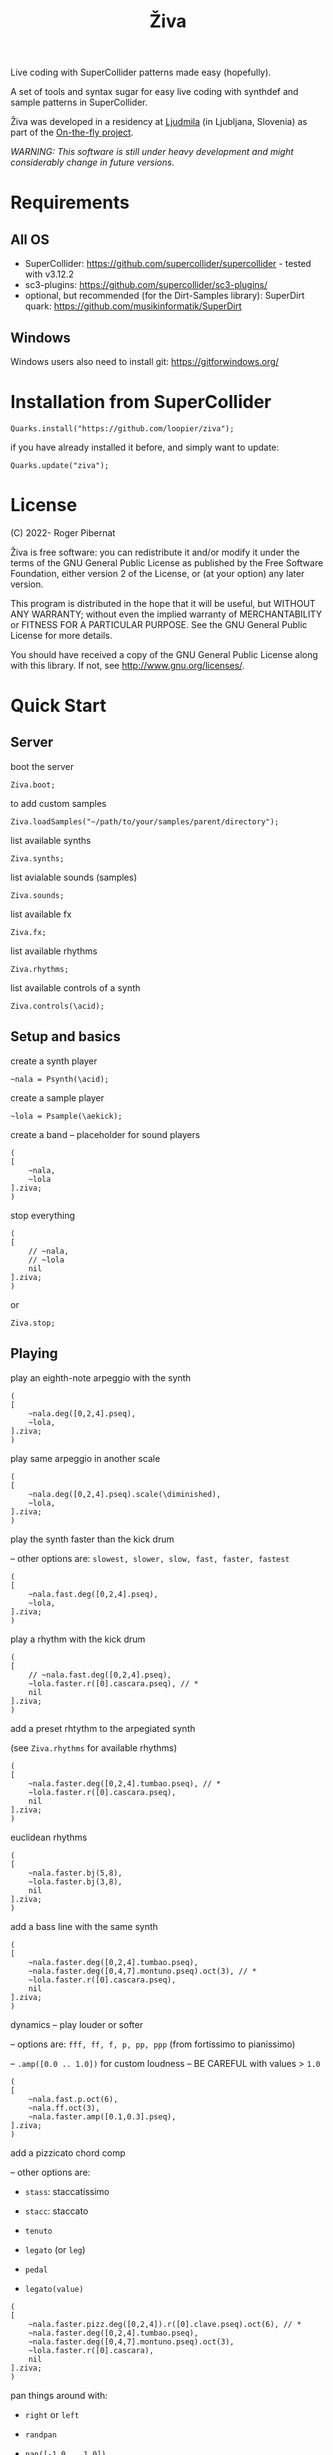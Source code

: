 #+title: Živa

Live coding with SuperCollider patterns made easy (hopefully).

A set of tools and syntax sugar for easy live coding with synthdef and sample patterns in SuperCollider.

Živa was developed in a residency at [[https://wiki.ljudmila.org/Research_residency:_Roger_Pibernat][Ljudmila]] (in Ljubljana, Slovenia) as part of the [[https://onthefly.space][On-the-fly project]].

/WARNING: This software is still under heavy development and might considerably change in future versions./

* Requirements
** All OS

    - SuperCollider: https://github.com/supercollider/supercollider - tested with v3.12.2
    - sc3-plugins: https://github.com/supercollider/sc3-plugins/
    - optional, but recommended (for the Dirt-Samples library): SuperDirt quark: https://github.com/musikinformatik/SuperDirt

** Windows
  Windows users also need to install git: https://gitforwindows.org/

* Installation from SuperCollider
#+begin_src sclang
Quarks.install("https://github.com/loopier/ziva");
#+end_src

if you have already installed it before, and simply want to update:

#+begin_src sclang
Quarks.update("ziva");
#+end_src

* License
(C) 2022- Roger Pibernat

Živa is free software: you can redistribute it and/or modify it
under the terms of the GNU General Public License as published by the
Free Software Foundation, either version 2 of the License, or (at your
option) any later version.

This program is distributed in the hope that it will be useful, but
WITHOUT ANY WARRANTY; without even the implied warranty of
MERCHANTABILITY or FITNESS FOR A PARTICULAR PURPOSE.  See the GNU
General Public License for more details.

You should have received a copy of the GNU General Public License
along with this library.  If not, see <http://www.gnu.org/licenses/>.


* Quick Start
** Server
boot the server

#+begin_src sclang
Ziva.boot;
#+end_src

to add custom samples

#+begin_src sclang
Ziva.loadSamples("~/path/to/your/samples/parent/directory");
#+end_src

list available synths

#+begin_src sclang
Ziva.synths;
#+end_src

list avialable sounds (samples)

#+begin_src sclang
Ziva.sounds;
#+end_src

list available fx

#+begin_src sclang
Ziva.fx;
#+end_src

list available rhythms

#+begin_src sclang
Ziva.rhythms;
#+end_src

list available controls of a synth

#+begin_src sclang
Ziva.controls(\acid);
#+end_src

** Setup and basics

create a synth player

#+begin_src sclang
~nala = Psynth(\acid);
#+end_src

create a sample player

#+begin_src sclang
~lola = Psample(\aekick);
#+end_src

create a band -- placeholder for sound players

#+begin_src sclang
(
[
	~nala,
	~lola
].ziva;
)
#+end_src

stop everything

#+begin_src sclang
(
[
	// ~nala,
	// ~lola
	nil
].ziva;
)
#+end_src
or

#+begin_src sclang
Ziva.stop;
#+end_src

** Playing
play an eighth-note arpeggio with the synth

#+begin_src sclang
(
[
	~nala.deg([0,2,4].pseq),
	~lola,
].ziva;
)
#+end_src

play same arpeggio in another scale

#+begin_src sclang
(
[
	~nala.deg([0,2,4].pseq).scale(\diminished),
	~lola,
].ziva;
)
#+end_src


play the synth faster than the kick drum

-- other options are: ~slowest, slower, slow, fast, faster, fastest~

#+begin_src sclang
(
[
	~nala.fast.deg([0,2,4].pseq),
	~lola,
].ziva;
)
#+end_src

play a rhythm with the kick drum

#+begin_src sclang
(
[
	// ~nala.fast.deg([0,2,4].pseq),
	~lola.faster.r([0].cascara.pseq), // *
	nil
].ziva;
)
#+end_src

add a preset rhtythm to the arpegiated synth

(see ~Ziva.rhythms~ for available rhythms)

#+begin_src sclang
(
[
	~nala.faster.deg([0,2,4].tumbao.pseq), // *
	~lola.faster.r([0].cascara.pseq),
	nil
].ziva;
)
#+end_src

euclidean rhythms

#+begin_src sclang
(
[
	~nala.faster.bj(5,8),
	~lola.faster.bj(3,8),
	nil
].ziva;
)
#+end_src

add a bass line with the same synth

#+begin_src sclang
(
[
	~nala.faster.deg([0,2,4].tumbao.pseq),
	~nala.faster.deg([0,4,7].montuno.pseq).oct(3), // *
	~lola.faster.r([0].cascara.pseq),
	nil
].ziva;
)
#+end_src

dynamics -- play louder or softer

-- options are: ~fff, ff, f, p, pp, ppp~ (from fortissimo to pianissimo)

-- ~.amp([0.0 .. 1.0])~ for custom loudness -- BE CAREFUL with values > ~1.0~

#+begin_src sclang
(
[
	~nala.fast.p.oct(6),
	~nala.ff.oct(3),
	~nala.faster.amp([0.1,0.3].pseq),
].ziva;
)
#+end_src

add a pizzicato chord comp

-- other options are:

	- ~stass~: staccatissimo

	- ~stacc~: staccato

	- ~tenuto~

	- ~legato~ (or ~leg~)

	- ~pedal~

 - ~legato(value)~

#+begin_src sclang
(
[
	~nala.faster.pizz.deg([0,2,4]).r([0].clave.pseq).oct(6), // *
	~nala.faster.deg([0,2,4].tumbao.pseq),
	~nala.faster.deg([0,4,7].montuno.pseq).oct(3),
	~lola.faster.r([0].cascara),
	nil
].ziva;
)
#+end_src

pan things around with:

- ~right~ or ~left~

- ~randpan~

- ~pan([-1.0 .. 1.0])~

#+begin_src sclang
(
[
	~nala.faster.pizz.deg([0,2,4]).r([0].clave.pseq).oct(6).randpan, // *
	~nala.faster.deg([0,2,4].tumbao.pseq).right, // *
	~nala.faster.deg([0,4,7].montuno.pseq).oct(3).pan(-0.2), // *
	~lola.faster.r([0].cascara).pan(0.2),
	nil
].ziva;
)
#+end_src

create a melody of any length from a note list (will change every time you evaluate)

#+begin_src sclang
(
[
	~nala.faster.deg([0,2,4].choosen(8).tumbao.pseq),
	nil
].ziva;
)
#+end_src

create a melody with a different approach using legato and rests (~r~)

#+begin_src sclang
(
[
	~nala.fast.deg([0,2,4,r].choosen(8).pseq).legato([0.1,0.5,1].choosen(8).pseq),
	nil
].ziva;
)
#+end_src

create a melody with yet another approach using ~dur~

#+begin_src sclang
(
[
	~nala.dur([1,1/2,1/4].choosen(4).pseq).deg([0,2,4,7].choosen(8).pseq),
	nil
].ziva;
)
#+end_src

play a longer sample

#+begin_src sclang
~del = Psample(\delia);
(
[
	~del,
	nil
].ziva;
)
#+end_src

play it for a longer time

#+begin_src sclang
(
[
	~del.slow,
	nil
].ziva;
)
#+end_src

choose a different sample

#+begin_src sclang
(
[
	~del.dur(6).n(4),
	nil
].ziva;
)
#+end_src

choose a random sample everytime

#+begin_src sclang
(
[
	~del.slow.n((..8).prand),
	nil
].ziva;
)
#+end_src

change the playing rate

#+begin_src sclang
(
[
	~del.slow.n(4).speed(0.5),
	nil
].ziva;
)
#+end_src

play the sample in a random sequence of speeds

- first argument is the length of the sequence

- second argument is the list of speeds to choose from

#+begin_src sclang
(
[
	~del.fast.n(4).randspeeds(4,[-1,1,-0.5,0.5,2,-2]),
	nil
].ziva;
)
#+end_src

old broken cassette tape effect

- ~0.0~ no effect

- the higher the crazier

#+begin_src sclang
(
[
	~del.slow.n(4).tape(0.5),
	nil
].ziva;
)
#+end_src

start playing halfway in the sample

#+begin_src sclang
(
[
	~del.slow.n(4).start(0.5),
	nil
].ziva;
)
#+end_src

chop the sample and rearange the slices

- first argument is the number of slices used (randomly chosen from the chopped sample)

- second argument is the number of slices the sampled is chopped in

#+begin_src sclang
(
[
	~del.fast.n(4).chop(4,8),
	nil
].ziva;
)
#+end_src

change the tempo

- this changes the GLOBAL tempo. So changing it to any sound will affect all the others

#+begin_src sclang
(
[
	~del.fast.n(4).chop(8,8).bpm(120),
	~lola,
	nil
].ziva;
)
#+end_src

combine them all

comment lines to mute them, and uncomment them to unmute them

#+begin_src sclang
(
[
	~nala.faster.stacc.deg([0,2,4].choosen(8).tumbao.pseq).oct([4,5,6,7].choosen(8).pseq),
	~nala.fast.deg([0,7].choosen(8).montuno.pseq).oct(3),
	~lola.f.n((..4).choosen(4).pseq),
	~del.f.fast.legato([0.5,1,2].choosen(8).pseq).n((..7).choosen(8).pseq).chop(8).randspeeds(5,[-1,-2,1,2]),
	nil
].ziva;
)
#+end_src

** Effects

Effects are set on tracks. Sounds can then be routed to those tracks using ~>>~

Syntax: ~Ziva.track(nameOrNumber, effect1, effect2, ...);~. Order matters!

To list available effects: ~Ziva.fx~

#+begin_src sclang
Ziva.track(0, \delay, \reverb);

(
[
    ~nala >> 0,
    nil
].ziva;
)

#+end_src
